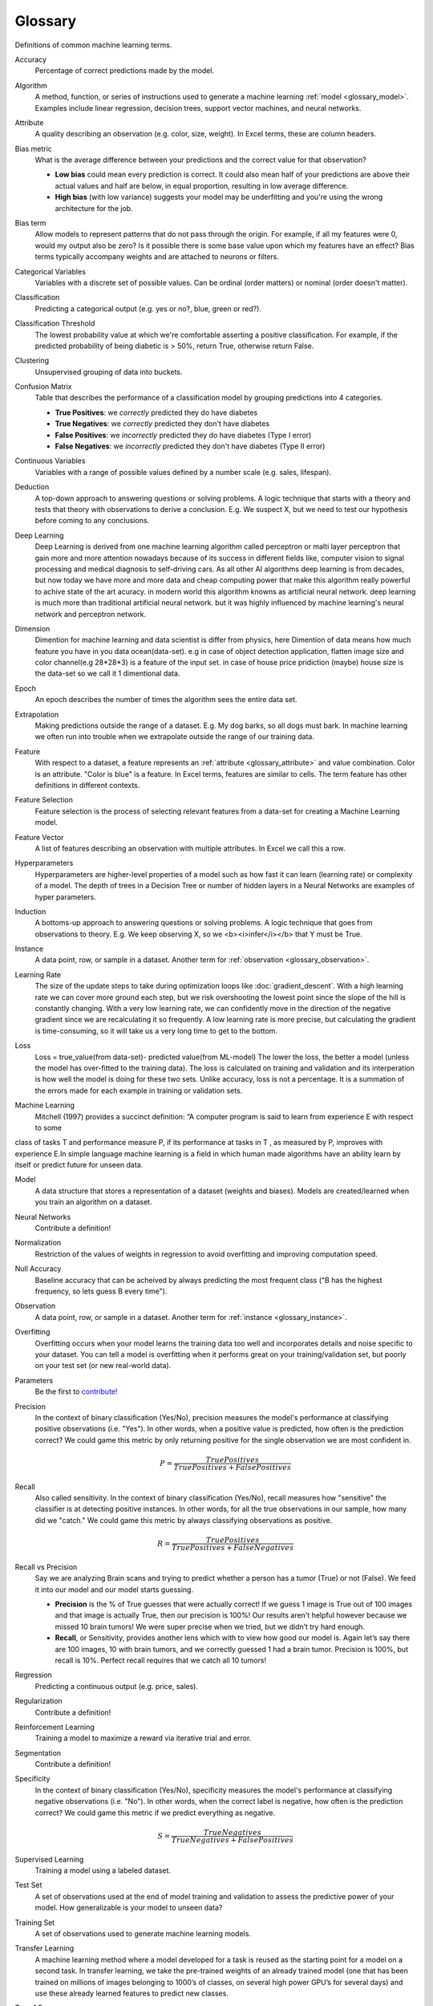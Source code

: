 .. _glossary:

========
Glossary
========

Definitions of common machine learning terms.

.. http://www.sphinx-doc.org/en/stable/markup/inline.html#cross-referencing-arbitrary-locations

.. _glossary_accuracy:

Accuracy
  Percentage of correct predictions made by the model.

.. _glossary_algorithm:

Algorithm
  A method, function, or series of instructions used to generate a machine learning :ref:`model <glossary_model>`. Examples include linear regression, decision trees, support vector machines, and neural networks.

.. _glossary_attribute:

Attribute
  A quality describing an observation (e.g. color, size, weight). In Excel terms, these are column headers.

.. _glossary_bias_metric:

Bias metric
  What is the average difference between your predictions and the correct value for that observation?

  - **Low bias** could mean every prediction is correct. It could also mean half of your predictions are above their actual values and half are below, in equal proportion, resulting in low average difference.

  - **High bias** (with low variance) suggests your model may be underfitting and you're using the wrong architecture for the job.

.. _glossary_bias_term:

Bias term
  Allow models to represent patterns that do not pass through the origin. For example, if all my features were 0, would my output also be zero? Is it possible there is some base value upon which my features have an effect? Bias terms typically accompany weights and are attached to neurons or filters.

.. _glossary_categorical_variables:

Categorical Variables
  Variables with a discrete set of possible values. Can be ordinal (order matters) or nominal (order doesn't matter).

.. _glossary_classification:

Classification
  Predicting a categorical output (e.g. yes or no?, blue, green or red?).

.. _glossary_classification_threshold:

Classification Threshold
  The lowest probability value at which we're comfortable asserting a positive classification. For example, if the predicted probability of being diabetic is > 50%, return True, otherwise return False.

.. _glossary_clustering:

Clustering
  Unsupervised grouping of data into buckets.

.. _glossary_confusion_matrix:

Confusion Matrix
  Table that describes the performance of a classification model by grouping predictions into 4 categories.

  - **True Positives**: we *correctly* predicted they do have diabetes
  - **True Negatives**: we *correctly* predicted they don't have diabetes
  - **False Positives**: we *incorrectly* predicted they do have diabetes (Type I error)
  - **False Negatives**: we *incorrectly* predicted they don't have diabetes (Type II error)

.. _glossary_continuous_variables:

Continuous Variables
  Variables with a range of possible values defined by a number scale (e.g. sales, lifespan).

.. _glossary_deduction:

Deduction
  A top-down approach to answering questions or solving problems. A logic technique that starts with a theory and tests that theory with observations to derive a conclusion. E.g. We suspect X, but we need to test our hypothesis before coming to any conclusions.

.. _glossary_deep_learning:

Deep Learning
  Deep Learning is derived from one machine learning algorithm called perceptron or malti layer perceptron that gain more and more attention nowadays because of its success in different fields like, computer vision to signal processing and medical diagnosis to self-driving cars. As all other AI algorithms deep learning is from decades, but now today we have more and more data and cheap computing power that make this algorithm really powerful to achive state of the art acuracy. in modern world this algorithm knowns as artificial neural network. deep learning is much more than traditional artificial neural network. but it was highly influenced by machine learning's neural network and perceptron network. 

.. _glossary_dimension:

Dimension
  Dimention for machine learning and data scientist is differ from physics, here Dimention of data means how much feature you have in you data ocean(data-set). e.g in case of object detection application, flatten image size and color channel(e.g 28*28*3) is a feature of the input set.  in case of house price pridiction (maybe) house size is the data-set so we call it 1 dimentional data.

.. _glossary_epoch:

Epoch
  An epoch describes the number of times the algorithm sees the entire data set.

.. _glossary_extrapolation:

Extrapolation
  Making predictions outside the range of a dataset. E.g. My dog barks, so all dogs must bark. In machine learning we often run into trouble when we extrapolate outside the range of our training data.

.. _glossary_feature:

Feature
  With respect to a dataset, a feature represents an :ref:`attribute <glossary_attribute>` and value combination. Color is an attribute. "Color is blue" is a feature. In Excel terms, features are similar to cells. The term feature has other definitions in different contexts.

.. _glossary_feature_selection:

Feature Selection
  Feature selection is the process of selecting relevant features from a data-set for creating a Machine Learning model. 

.. _glossary_feature_vector:

Feature Vector
  A list of features describing an observation with multiple attributes. In Excel we call this a row.

.. _glossary_hyperparameters:

Hyperparameters
  Hyperparameters are higher-level properties of a model such as how fast it can learn (learning rate) or complexity of a model. The depth of trees in a Decision Tree or number of hidden layers in a Neural Networks are examples of hyper parameters.

.. _glossary_induction:

Induction
  A bottoms-up approach to answering questions or solving problems. A logic technique that goes from observations to theory. E.g. We keep observing X, so we <b><i>infer</i></b> that Y must be True.

.. _glossary_instance:

Instance
  A data point, row, or sample in a dataset. Another term for :ref:`observation <glossary_observation>`.

.. _glossary_learning_rate:

Learning Rate
  The size of the update steps to take during optimization loops like :doc:`gradient_descent`. With a high learning rate we can cover more ground each step, but we risk overshooting the lowest point since the slope of the hill is constantly changing. With a very low learning rate, we can confidently move in the direction of the negative gradient since we are recalculating it so frequently. A low learning rate is more precise, but calculating the gradient is time-consuming, so it will take us a very long time to get to the bottom.

.. _glossary_loss:

Loss
  Loss = true_value(from data-set)- predicted value(from ML-model)  The lower the loss, the better a model (unless the model has over-fitted to the training data). The loss is calculated on training and validation and its interperation is how well the model is doing for these two sets. Unlike accuracy, loss is not a percentage. It is a summation of the errors made for each example in training or validation sets. 

.. _glossary_machine_learning:

Machine Learning
   Mitchell (1997) provides a succinct definition: “A computer program is said to learn from experience E with respect to some
class of tasks T and performance measure P, if its performance at tasks in T , as measured by P, improves with experience E.In
simple language machine learning is a field in which human made algorithms have an ability learn by itself or predict future 
for unseen data.


.. _glossary_model:

Model
  A data structure that stores a representation of a dataset (weights and biases). Models are created/learned when you train an algorithm on a dataset.

.. _glossary_neural_networks:

Neural Networks
  Contribute a definition!

.. _glossary_normalization:

Normalization
  Restriction of the values of weights in regression to avoid overfitting and improving computation speed.
.. _glossary_null_accuracy:

Null Accuracy
  Baseline accuracy that can be acheived by always predicting the most frequent class ("B has the highest frequency, so lets guess B every time").

.. _glossary_observation:

Observation
  A data point, row, or sample in a dataset. Another term for :ref:`instance <glossary_instance>`.

.. _glossary_overfitting:

Overfitting
  Overfitting occurs when your model learns the training data too well and incorporates details and noise specific to your dataset. You can tell a model is overfitting when it performs great on your training/validation set, but poorly on your test set (or new real-world data).

.. _glossary_parameters:

Parameters
  Be the first to `contribute! <https://github.com/bfortuner/ml-cheatsheet>`__

.. _glossary_precision:

Precision
  In the context of binary classification (Yes/No), precision measures the model's performance at classifying positive observations (i.e. "Yes"). In other words, when a positive value is predicted, how often is the prediction correct? We could game this metric by only returning positive for the single observation we are most confident in.

  .. math::

    P = \frac{True Positives}{True Positives + False Positives}

.. _glossary_recall:

Recall
  Also called sensitivity. In the context of binary classification (Yes/No), recall measures how "sensitive" the classifier is at detecting positive instances. In other words, for all the true observations in our sample, how many did we "catch." We could game this metric by always classifying observations as positive.

  .. math::

    R = \frac{True Positives}{True Positives + False Negatives}

.. _glossary_recall_vs_precision:

Recall vs Precision
  Say we are analyzing Brain scans and trying to predict whether a person has a tumor (True) or not (False). We feed it into our model and our model starts guessing.

  - **Precision** is the % of True guesses that were actually correct! If we guess 1 image is True out of 100 images and that image is actually True, then our precision is 100%! Our results aren't helpful however because we missed 10 brain tumors! We were super precise when we tried, but we didn’t try hard enough.

  - **Recall**, or Sensitivity, provides another lens which with to view how good our model is. Again let’s say there are 100 images, 10 with brain tumors, and we correctly guessed 1 had a brain tumor. Precision is 100%, but recall is 10%. Perfect recall requires that we catch all 10 tumors!

.. _glossary_regression:

Regression
  Predicting a continuous output (e.g. price, sales).

.. _glossary_regularization:

Regularization
  Contribute a definition!

.. _glossary_reinforcement_learning:

Reinforcement Learning
  Training a model to maximize a reward via iterative trial and error.

.. _glossary_segmentation:

Segmentation
  Contribute a definition!

.. _glossary_specificity:

Specificity
  In the context of binary classification (Yes/No), specificity measures the model's performance at classifying negative observations (i.e. "No"). In other words, when the correct label is negative, how often is the prediction correct? We could game this metric if we predict everything as negative.

  .. math::

    S = \frac{True Negatives}{True Negatives + False Positives}

.. _glossary_supervised_learning:

Supervised Learning
  Training a model using a labeled dataset.

.. _glossary_test_set:

Test Set
  A set of observations used at the end of model training and validation to assess the predictive power of your model. How generalizable is your model to unseen data?

.. _glossary_training_set:

Training Set
  A set of observations used to generate machine learning models.

.. _glossary_transfer_learning:

Transfer Learning
  A machine learning method where a model developed for a task is reused as the starting point for a model on a second task. In transfer learning, we take the pre-trained weights of an already trained model (one that has been trained on millions of images belonging to 1000’s of classes, on several high power GPU’s for several days) and use these already learned features to predict new classes.

.. _glossary_type_1_error:

Type 1 Error
  False Positives. Consider a company optimizing hiring practices to reduce false positives in job offers. A type 1 error occurs when candidate seems good and they hire him, but he is actually bad.

.. _glossary_type_2_error:

Type 2 Error
  False Negatives. The candidate was great but the company passed on him.

.. _glossary_underfitting:

Underfitting
  Underfitting occurs when your model over-generalizes and fails to incorporate relevant variations in your data that would give your model more predictive power. You can tell a model is underfitting when it performs poorly on both training and test sets.

.. _glossary_uat:

Universal Approximation Theorem
  A neural network with one hidden layer can approximate any continuous function but only for inputs in a specific range. If you train a network on inputs between -2 and 2, then it will work well for inputs in the same range, but you can’t expect it to generalize to other inputs without retraining the model or adding more hidden neurons.

.. _glossary_unsupervised_learning:

Unsupervised Learning
  Training a model to find patterns in an unlabeled dataset (e.g. clustering).

.. _glossary_validation_set:

Validation Set
  A set of observations used during model training to provide feedback on how well the current parameters generalize beyond the training set. If training error decreases but validation error increases, your model is likely overfitting and you should pause training.

.. _glossary_variance:

Variance
  How tightly packed are your predictions for a particular observation relative to each other?

  - **Low variance** suggests your model is internally consistent, with predictions varying little from each other after every iteration.

  - **High variance** (with low bias) suggests your model may be overfitting and reading too deeply into the noise found in every training set.


.. rubric:: References

.. [1] http://robotics.stanford.edu/~ronnyk/glossary.html
